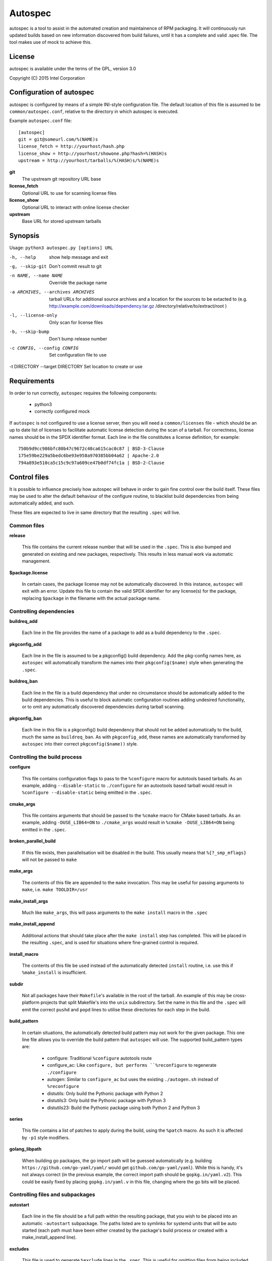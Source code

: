 ========
Autospec
========

autospec is a tool to assist in the automated creation and maintainence
of RPM packaging. It will continuously run updated builds based on new
information discovered from build failures, until it has a complete and
valid .spec file. The tool makes use of mock to achieve this.

License
=======
autospec is available under the terms of the GPL, version 3.0

Copyright (C) 2015 Intel Corporation


Configuration of autospec
=========================
autospec is configured by means of a simple INI-style configuration file.
The default location of this file is assumed to be ``common/autospec.conf``,
relative to the directory in which autospec is executed.

Example ``autospec.conf`` file::

    [autospec]
    git = git@someurl.com/%(NAME)s
    license_fetch = http://yourhost/hash.php
    license_show = http://yourhost/showone.php?hash=%(HASH)s
    upstream = http://yourhost/tarballs/%(HASH)s/%(NAME)s


**git**
    The upstream git repository URL base

**license_fetch**
    Optional URL to use for scanning license files

**license_show**
    Optional URL to interact with online license checker

**upstream**
    Base URL for stored upstream tarballs

Synopsis
========

Usage: ``python3 autospec.py [options] URL``


-h, --help                                      show help message and exit
-g, --skip-git                                  Don't commit result to git
-n NAME, --name NAME                            Override the package name
-a ARCHIVES, --archives ARCHIVES
                                                tarball URLs for additional source archives and a
                                                location for the sources to be extacted to (e.g.
                                                http://example.com/downloads/dependency.tar.gz
                                                /directory/relative/to/extract/root )
-l, --license-only                              Only scan for license files
-b, --skip-bump                                 Don't bump release number
-c CONFIG, --config CONFIG                      Set configuration file to use
-t DIRECTORY --target DIRECTORY                 Set location to create or use



Requirements
=============

In order to run correctly, ``autospec`` requires the following components:

 * python3
 * correctly configured mock

If ``autospec`` is not configured to use a license server, then you will
need a ``common/licenses`` file -  which should be an up to date list of
licenses to facilitate automatic license detection during the scan of a
tarball. For correctness, license names should be in the SPDX identifier
format. Each line in the file constitutes a license definition, for example::

    750b9d9cc986bfc80b47c9672c48ca615cac0c87 | BSD-3-Clause
    175e59be229a5bedc6be93e958a970385bb04a62 | Apache-2.0
    794a893e510ca5c15c9c97a609ce47b0df74fc1a | BSD-2-Clause


Control files
==============

It is possible to influence precisely how autospec will behave in order to
gain fine control over the build itself. These files may be used to alter
the default behaviour of the configure routine, to blacklist build dependencies
from being automatically added, and such.

These files are expected to live in same directory that the resulting ``.spec``
will live.

Common files
------------

**release**

    This file contains the current release number that will be used in the
    ``.spec``. This is also bumped and generated on existing and new packages,
    respectively. This results in less manual work via automatic management.

**$package.license**

    In certain cases, the package license may not be automatically discovered.
    In this instance, ``autospec`` will exit with an error. Update this file
    to contain the valid SPDX identifier for any license(s) for the package,
    replacing ``$package`` in the filename with the actual package name.

Controlling dependencies
-------------------------

**buildreq_add**

    Each line in the file provides the name of a package to add
    as a build dependency to the ``.spec``.

**pkgconfig_add**

    Each line in the file is assumed to be a pkgconfig() build dependency.
    Add the pkg-config names here, as ``autospec`` will automatically transform
    the names into their ``pkgconfig($name)`` style when generating the ``.spec``.

**buildreq_ban**

    Each line in the file is a build dependency that under no circumstance
    should be automatically added to the build dependencies. This is useful
    to block automatic configuration routines adding undesired functionality,
    or to omit any automatically discovered dependencies during tarball scanning.

**pkgconfig_ban**

    Each line in this file is a pkgconfig() build dependency that should not
    be added automatically to the build, much the same as ``buildreq_ban``.
    As with ``pkgconfig_add``, these names are automatically transformed by
    ``autospec`` into their correct ``pkgconfig($name))`` style.


Controlling the build process
------------------------------

**configure**

    This file contains configuration flags to pass to the ``%configure``
    macro for autotools based tarballs. As an example, adding ``--disable-static``
    to ``./configure`` for an autootools based tarball would result in
    ``%configure --disable-static`` being emitted in the ``.spec``.

**cmake_args**

    This file contains arguments that should be passed to the ``%cmake``
    macro for CMake based tarballs. As an example, adding ``-DUSE_LIB64=ON`` to
    ``./cmake_args`` would result in ``%cmake -DUSE_LIB64=ON`` being emitted
    in the ``.spec``.

**broken_parallel_build**

    If this file exists, then parallelisation will be disabled in the build.
    This usually means that ``%{?_smp_mflags}`` will not be passed to ``make``

**make_args**

    The contents of this file are appended to the ``make`` invocation. This
    may be useful for passing arguments to ``make``, i.e. ``make TOOLDIR=/usr``

**make_install_args**

    Much like ``make_args``, this will pass arguments to the ``make install``
    macro in the ``.spec``

**make_install_append**

    Additional actions that should take place after the ``make install`` step
    has completed. This will be placed in the resulting ``.spec``, and is used
    for situations where fine-grained control is required.

**install_macro**

    The contents of this file be used instead of the automatically detected
    ``install`` routine, i.e. use this if ``%make_install`` is insufficient.

**subdir**

    Not all packages have their ``Makefile``'s available in the root of the tarball.
    An example of this may be cross-platform projects that split Makefile's into
    the ``unix`` subdirectory. Set the name in this file and the ``.spec`` will
    emit the correct ``pushd`` and ``popd`` lines to utilise these directories
    for each step in the build.

**build_pattern**

    In certain situations, the automatically detected build pattern may not
    work for the given package. This one line file allows you to override the
    build pattern that ``autospec`` will use. The supported build_pattern types are:

        - configure: Traditional ``%configure`` autotools route
        - configure_ac: Like ``configure, but performs ``%reconfigure`` to regenerate ``./configure``
        - autogen: Similar to ``configure_ac`` but uses the existing ``./autogen.sh`` instead of ``%reconfigure``
        - distutils: Only build the Pythonic package with Python 2
        - distutils3: Only build the Pythonic package with Python 3
        - distutils23: Build the Pythonic package using both Python 2 and Python 3

**series**

    This file contains a list of patches to apply during the build, using the ``%patch``
    macro. As such it is affected by ``-p1`` style modifiers.

**golang_libpath**

    When building go packages, the go import path will be guessed automatically
    (e.g. building ``https://github.com/go-yaml/yaml/`` would get
    ``github.com/go-yaml/yaml``). While this is handy, it's not always correct
    (in the previous example, the correct import path should be
    ``gopkg.in/yaml.v2``). This could be easily fixed by placing
    ``gopkg.in/yaml.v`` in this file, changing where the go bits will be placed.

Controlling files and subpackages
---------------------------------

**autostart**

    Each line in the file should be a full path within the resulting package,
    that you wish to be placed into an automatic ``-autostart`` subpackage. The
    paths listed are to symlinks for systemd units that will be auto started (each
    path must have been either created by the package's build process or created
    with a make_install_append line).

**excludes**

    This file is used to generate ``%exclude`` lines in the ``.spec``. This
    is useful for omitting files from being included in the resulting package.
    Each line in the file should be a full path name.

**keepstatic**

    If this file exists, then ``%define keepstatic 1`` is emitted in the ``.spec``.
    As a result, any static archive (``.a``) files will not be removed by rpmbuild.

**extras**

    Each line in the file should be a full path within the resulting package,
    that you wish to be placed into an automatic ``-extras`` subpackage. This
    allows one to keep the main package slim and split out optional functionality
    or files.

**setuid**

    Each line in this file should contain the full path to a binary in the resulting
    build that should have the ``setuid`` attribute set with the ``%attr`` macro.

**attrs**

    Each line in this file should be a full ``%attr`` macro line that will be included
    in the ``.spec`` to have fine-grained control over the permissions and ownership
    of files in the package.


Controlling test suites
-----------------------

By default, ``autospec`` will attempt to detect potential test suites that
can be run in the ``%check`` portion of the ``.spec``.

**skip_test_suite**

    If this file exists, ``autospec`` will not emit any ``%check`` functionality.

**unit_tests_must_pass**

    This file is automatically created upon successful completion of a package build.
    This allows one to identify regressions in test failures when updating or
    altering a package.
    ``autospec`` will fail a package that does not pass it's test suite if this file
    exists.

**make_check_command**

    Override or set the command to use in the ``%check`` portion of the ``.spec``.
    This may be useful when a package uses a custom test suite, or requires
    additional work/parameters, to work correctly.

**allow_test_failures**

    The existence of this file will allow test failures, and will still emit
    the ``%check`` code in a way that allows the build to continue.


Controlling flags and optimisation
-----------------------------------

**asneeded**

    If this file exists, the ``.spec`` will disable the LD_AS_NEEDED variable.
    Supporting binutils (such as found in Clear Linux Project for Intel Architecture)
    will then revert to their normal behaviour, instead of enforcing ``-Wl,-as-needed``
    in the most correct sense.

**optimize_size**

    If this file exists, the ``CFLAGS/LDFLAGS`` will be extended to build
    the package optimised for *size*, and not for *speed*. Use this when
    size is more critical than performance.

**funroll-loops**

    If this file exists, the ``CFLAGS/LDFLAGS`` will be extended to build
    the package optimised for *speed*. In short this where speed is of
    paramount importance, and will use ``-03`` by default.

**insecure_build**

    If this file exists, the ``CFLAGS/LDFLAGS`` will be **replaced**, using
    the smallest ``-02`` based generic flags possible. This is useful for
    operating systems employing heavy optimisations or full RELRO by default.

**pgo**

    If this file exists, the ``CFLAGS/CXXFLAGS`` will be extended to build
    the package with profile-guided optimization data. It will add ``-O3``,
    ``-fprofile-use``, ``-fprofile-correction`` and ``-fprofile-dir=pgo``.

**use_lto**

    If this file exists, link time optimization is enabled for the build

**use_avx2**

    If this file exists, a second set of libraries, for AVX2, is built

**fast-math**

    If this file exists, -ffast-math is passed to the compiler


Name and version resolution
===========================

``autospec`` will attempt to use a number of patterns to determine the name
and version of the package by examining the URL. For most tarballs this is
simple, if they are of the format ``$name-$version.tar.$compression``.

For websites such as ``bitbucket`` or ``GitHub``, using ``get$`` and ``v$.tar.*``
style links, the project name itself is used from the URL and the version is
determined by stripping down the tag.

CPAN Perl packages, R packages, and rubygems.org rubygems are automatically
prefixed with their language name: ``perl-``, ``R-`` and ``rubygem-`` respectively.

When these automated detections are not desirable, it is possible to override
these with the ``--name`` flag when invoking ``autospec``


Automatic license server support
================================
``autospec`` can optionally talk to a license server instead of checking
local hashsum files, which enables greater coverage for license detection.
The URL set in ``license_fetch`` is expected to be a simple script that
talks HTTP.

This URL should accept ``POST`` requests with the following keys:

**hash**
    Contains the SHA-1 hash of the potential license file being checked.

**package**
    The name of the package being examined

**text**
    The contents of the potential license file

Implementations return a *plain text* response with the SPDX identifier
of the license, if known. An empty response is assumed to mean that this
license is unknown, in which case ``autospec`` will emit the ``license_show``
URL. The implementation should show the now-stored license file via a
web page, and enable a human to make a decision on the license. This is
then stored internally, allowing future requests to automatically know
the license type when this hash is encounted again. 
